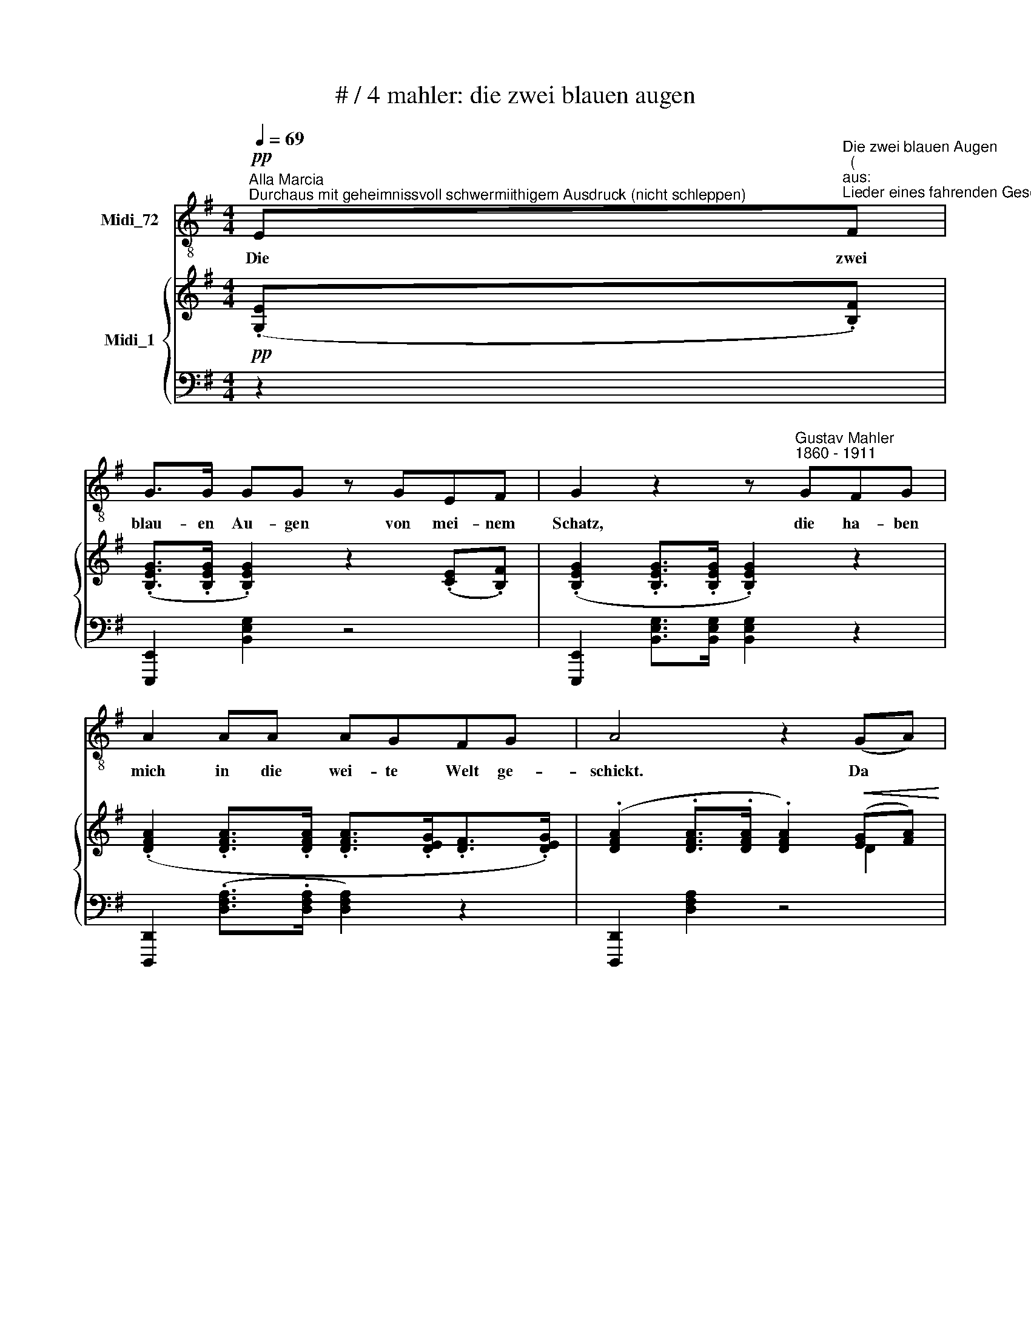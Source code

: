 X:1
T:# / 4 mahler: die zwei blauen augen
%%score 1 { ( 2 4 5 ) | ( 3 6 ) }
L:1/8
Q:1/4=69
M:4/4
K:G
V:1 treble-8 nm="Midi_72"
V:2 treble nm="Midi_1"
V:4 treble 
V:5 treble 
V:3 bass 
V:6 bass 
V:1
"^Alla Marcia""^Durchaus mit geheimnissvoll schwermiithigem Ausdruck (nicht schleppen)"!pp! E"^Die zwei blauen Augen""^(""^aus:""^Lieder eines fahrenden Gesellen)"F | %1
w: Die zwei|
 G>G GG z GEF | G2 z2 z"^Gustav Mahler""^1860 - 1911" GFG | A2 AA AGFG | A4 z2 (GA) | %5
w: blau- en Au- gen von mei- nem|Schatz, die ha- ben|mich in die wei- te Welt ge-|schickt. Da *|
!<(! B2 B2 B2 B2!<)! |!>(! (B3 !courtesy!=c) B2 B2!>)! |!>(! (Bg) g2!>)!!pp! (gf) (fe) | %8
w: musst ich Ab- schied|neh- * men vom|al- * ler- lieb * sten *|
[M:5/4] e4 z2"^espress." z2 (EF) |[M:4/4] G>G G2 z !^!GEF x2 | %10
w: Platz! O *|Au- gen blau wa- rum habt|
[M:5/4][K:treble-8] G>G G>G G2 z2 (FG) |[M:4/4]!<(! A3 A (AB/A/ G)A!<)! x2 | %12
w: ihr mich an- ge- blickt!? Nun *|hat ich e * * * wig|
!>(! (!^!c2 !^!B4 !^!A2-) x4!>)! | A2 (3(G=FE) (G2 ^F2) x4 |[M:5/4][K:treble-8] E2 z2 z4 z2 | %15
w: Leid * *|* und * * Grä- *|men!|
[M:4/4] z8 x2 | z8 x2 |[K:C] z4 z2!p! CD | E3 E EE z D x3 | %19
w: ||Ich bin|aus- ge- gan- gen in|
[M:4/4][K:treble-8] _E>E E2 z2!pp! (CD) | !courtesy!=E3 E E2 (_AG) | F6!>(! _AG | %22
w: stil- ler Nacht, in *|stil- ler Nacht wohl *|ü- ber die|
 F2 (_AG)!>)! (F2 AG) | E2 z2 z4 | z8 | G2 G2 (Gc)cc | _B3 _A G2 (G_d) | c4 z2 (!^!c!courtesy!=B) | %28
w: dunk- le * Hai * *|de;||hat mir Nie * mand A-|de ge- sagt. A *|de! A *|
 _B2 (!^!BA)"^," _A2 AG | F6 ((_AG) | !courtesy!=E2 (_AG) (F2 A)G) | E2 z2 z4 | z8 | z8 | z8 | z8 | %36
w: de! A- * de! Mein Ge-|sell' war *|Lieb' und * Lei * *|de!|||||
 z8 | z8 | z8 | z8 | z4 z2"^Leise, bis zum Schluss" CF | F3 F F2 (GA) | (Ac) c2 c2 (cf) | %43
w: ||||Auf der|Stra- sse steht ein *|Lin * den- baum, da *|
!pp! f2 ff f (g/f/) ef | c3 A c2 z2 | z4 F2 FG | (Ac) c2 c2 c2 | (_Bd)cB AGFG | (Ac) c2 c2 z2 | %49
w: hab' ich zum er- sten * Mal im|Schlaf ge- ruht!|Un- ter dem|Lin * den- baum! Der|hat * sei- ne Blü- then ü- ber|mich * ge- schneit,|
 z8 | z4 z2 c2 | c2 c2 (cf)ff | _e3 _d c2 (c_g) | f6 (f"^,"!courtesy!=e) | %54
w: |da|wusst' ich nicht * ~wie das|Le- ben thut, war *|Al- les, *|
 _e2 (e!courtesy!=d) _d2 (dc) | _B4 z2 (_dc) | A2 (_dc) _B2 (dc) | A4 z4 | A4 A2 z2 | A4 A2 z2 | %60
w: Al- les * wie- der *|gut! Ach, *|Al- les * wie- der *|gut!|Al- les!|Al- les!|
 F4 z2 D2 | F4 z2 C2 | A,4 z2 C2 | A,4 z4 | z8 | z8 | z8 | !fermata!z8 |] x8 |] %69
w: Lieb' und|Leid, und|Welt, und|Traum!||||||
V:2
!pp! (.[G,E].[B,F]) | (.[B,EG]>.[B,EG] .[B,EG]2) z2 (.[CE].[B,F]) | %2
 (.[B,EG]2 .[B,EG]>.[B,EG] .[B,EG]2) z2 | (.[DFA]2 .[DFA]>.[DFA] .[DFA]>.[DEG].[DF]>.[DEG]) | %4
 (.[DFA]2 .[DFA]>.[DFA] .[DFA]2)!<(! ([EG][FA]) | B2 (.B2 .B2 .B2)!<)! | B4- B z B2 | %7
 B2 [Bg]2 ([Bg][Af]) ([Af][Ge]) |[M:4/4] [GBe]4 z2 z2 x2 | %9
[M:4/4] ([G,E].[B,F]) (.[B,EG]>.[B,EG] .[B,EG]2) z2 x2 | (.[CE].[B,F]) x8 | %11
[M:5/4] (.[B,EG]2 .[B,EG]>.[B,EG] .[B,EG]2) z2!<(! (F[EG]) | %12
[M:5/4] [DFA]3 [DFA] ([FA]2!<)! [EG][FA]) ([Ac]2 x2 | [FB]4 (([=FA]2 [^FA]2 (G4))) | %14
 [^D!courtesy!^F]2) x8 |[M:5/4] [G,B,E]2 z2 z4 (.[G,E].[B,F]) | %16
[M:5/4]!ppp! (.[B,EG]>.[B,EG] .[B,EG]2) z2 (.[CE].[B,F]) [B,EG]2 | %17
 (.[B,EG]>.[B,EG] .[B,EG]2) z2 x2 | z4 z2 .[E,C].[G,D] (!tenuto![G,CE]3 | %19
 .[G,CE] [G,CE]2) (.[_A,C].[G,D]) x3 |[M:4/4] [G,C_E]>[G,CE] [G,CE]2 z2!<(! .[_A,C].[G,D] | %21
 [G,C!courtesy!=E]3 [G,CE] [G,CE]2 (!^![=F_A][EG] | [D=F]6)!<)! ([F_A][EG] | (=F8) | %24
 .!courtesy!=E>).E .E2 z2!p! (.[_A,C].[G,D]) | [G,C_E]3 [G,CE] [G,CE]2 (.[!courtesy!=E,C].[G,D]) | %26
 ([C!courtesy!=E]2 [_D!courtesy!=F]2 [CE][G,=D] (3[!courtesy!=E,C][G,D][CE] | [_D=F]6) (G_d) | %28
 (.[!courtesy!=EGc]4 .[_EG!courtesy!=B]4) | (!tenuto![D=F_B]3 .[^CFA] .[=CF_A]2) ([FA][_EG] | %30
"^m.d." [_D=F]6) ([F_A]G | !courtesy!=E2) !^!_AG =F2 !^!AG |"^(ohne Nachschläge)" [CE]8- | %33
 [CE]6 .[_A,C].[G,D] | ([G,C_E]>.[G,CE] .[G,CE]2) z2 (.[A,C].[G,D]) | %35
 ([G,C!courtesy!=E]3 .[G,CE] .[G,CE]2) z2 | z4 [G,C_E]>[G,CE] [G,CE]2 | z8 | z8 | z2 .C2 .C2 .C2 | %40
"^sempre" C2!pp! C2 C2 C2 | [A,C]2 [A,C]2 [A,C]2 ([A,C]=F) | [A,C=F]3 [A,CF] [A,CF]2 ([FG]A) | %43
 ([C=FA]c) [FAc]2 [FAc]2 [FAc]2 | ([Ac=f]2 .[Acf].[Acf]) (fg/f/ .[Ace].[Acf]) | %45
 [=FAc]3 [CFA] [FAc]2!ppp! ([FAc]2 | [Ac=f]2 .[Acf].[cfg]) ([cfa]2 g/f/e/d/) | %47
 ([=FAc]3 [CFA] [FAc]2) [Ac]2- | ([G_B][Bd][Ac][GB] [=FA][EG][DF][EG]) | %49
 ([=FA][Ac][=fa]>[Ac] [fa]2) ([Ac]2 | [=FAc][G_B][Bd][GB] [FA][EG][DF][EG]) | %51
 [=F_A]2 ([CFA]>C) [CFA]2 (.[_DF].[CG]) | ([=F!courtesy!=A]2 [CG]2 [A,F][CG] (3[FA][G_B][Ac]) | %53
 [_G_B]6 c_g | ([Ac=f]3 .[_Ac!courtesy!=e] [Gc_e]2) z2 | %55
 (.[G_B_e]2 [GBe][^FB!courtesy!=d]) (.[=FB_d]2 [_DBd][!courtesy!=Ac]) | %56
 ([G_B][B!courtesy!=d][Ac][GB]) [=FA][!courtesy!=EG][!courtesy!=DF][EG] | A2 (_dc) _B2 (dc | %58
 [=FA]) z/ ([Ac]/ [=fa]3"^poco rit." [ec'][df][_dg]) | ([ca]3 [d=f]/_B/ [Ac][=Fd][DB][Ec]) | %60
 ([=FA][Ec] [FA]4) (!^![_B,D]2 | [C=F]6) ([_B,D]2 |"^morendo" [C=F]6) [G,C]2 | z4 z2 C2 | x4 x4 | %65
 x4 x4 | x4 z2 (.[_d=f]!ppp!.[cg]) | (.[c=f_a]>.[cfa] .[cfa]2) z2 (.[_df].[cg]) |] %68
 [c=f_a]2 [cfa]>[cfa] !fermata![cfa]2 z2 |] %69
V:3
 z2 | [E,,,E,,]2 [B,,E,G,]2 z4 | [E,,,E,,]2 [B,,E,G,]>[B,,E,G,] [B,,E,G,]2 z2 | %3
 [D,,,D,,]2 (.[D,F,A,]>.[D,F,A,] [D,F,A,]2) z2 | [D,,,D,,]2 [D,F,A,]2 z4 | %5
 [G,,,G,,]2 [D,G,B,]2 G,,2 [E,G,B,]2 |!>(! [B,,,B,,]2 [B,,F,A,]>[B,,F,A,] [B,,F,A,]!>)! z z2 | %7
 [E,,,E,,]2 [G,,,G,,][A,,,A,,] [B,,,B,,]2 B,,,2 |[M:4/4] E,,2 (.[B,EG]>.[B,EG] .[B,EG]2) z2 z2 | %9
[M:4/4] [E,,,E,,]2 [B,,E,G,]2 z4 x2 | x10 | %11
[M:5/4] [E,,,E,,]2 (.[B,,E,G,]>.[B,,E,G,] .[B,,E,G,]2) z2 z2 | %12
[M:5/4] D,,2 [D,A,C]2 D,,2 [D,A,C]2 x4 |!>(! [G,,,G,,]2 [D,G,B,]2 [A,,,A,,]2 [C,=F,A,]2 x4 | %14
 (.[B,,,B,,]2 .[C,,C,]2 .[A,,,A,,]2!>)! .[B,,,B,,]2) x2 | %15
[M:5/4]!p! [E,,,E,,]2 (.[B,,E,G,]>.[B,,E,G,] .[B,,E,G,]2) z2 z2 | %16
[M:5/4] [E,,,E,,]2 [B,,E,G,]2 z4 x2 | [E,,,E,,]2 (.[B,,E,G,]>.[B,,E,G,] .[B,,E,G,]2) z2 | %18
!pp!"^immer\nmit Ped." (.[C,,C,]2 .[G,,,G,,]2 .[C,,C,]2 .[G,,,G,,]2) x3 | %19
 [C,,C,]2 [G,,,G,,]2 .[C,,C,]2 [G,,,G,,]2 |[M:4/4] [C,,C,]2 [G,,,G,,]2 [C,,C,]2!pp! [G,,,G,,]2 | %21
 [C,,C,]2 [G,,,G,,]2 [C,,C,]2 [G,,,G,,]2 | z3/2 G,/!<(! (G,>_A,)!<)! A,4- | %23
!>(! (!courtesy!_A,2!>)! =A,2 _B,2 T=B,2 |{B,)} ([G,C]>[G,C] [G,C]2) [C,,C,]2 [G,,,G,,]2 | %25
 [C,,C,]2 [G,,,G,,]2 [C,,C,]2!pp! [G,,,G,,]2 | [C,,C,]2 [G,,,G,,]2 [C,,C,]2 [G,,,G,,]2 | %27
 [C,,C,]2 [G,,,G,,]2 [C,,C,]2 [G,,,G,,]2 | [C,,C,]2 [G,,,G,,]2 [C,,C,]2 [G,,,G,,]2 | %29
 [C,,C,]2 [G,,,G,,]2 [C,,C,]2 [G,,,G,,]2 | z2 (_A,=A, _B,2 =B,2 | C4) _D2 T!courtesy!=B,2 | %32
{B,} .G,2 (T_A,2 .G,2) TA,2 | .G,2 (T_A,2 .G,2) [G,,,G,,]2 | %34
"^morendo" .[C,,C,]2 [G,,,G,,]2 [C,,C,]2 [G,,,G,,]2 | %35
 !tenuto![C,,C,]2 [G,,,G,,]2 [C,,C,]2 [G,,,G,,]2 | [C,,C,]2 [G,,,G,,]2 [C,,C,]2 [G,,,G,,]2 | %37
 [C,,C,]2 z2 [G,,,G,,]2 z2 | ([C,,C,] .C,2 .C,2 .C,2 C,- | C,) C,2 C,2 C,2 C,- | %40
 =F, C,2 C,2 C,=F,,C, | (.=F,,.C,.=F,C, .F,,.C,.F,.C,) | (.=F,,.C,.=F,.C, .F,,.C,.F,.C,) | %43
 (.=F,,.C,.=F,.C, x2 !^!G,2) | !^!A,2 !^!G,2 !^!=F,2 !^!G,2 | A,2 G,/=F,/E,/D,/ C,C,F,G, | %46
 [=F,,A,]C,G,C, [F,,=F,]C,G,C, | ([=F,,A,]C, G,/=F,/E,/D,/) [F,,C,](F,G,A,) | %48
 (=F,,C,G,C, F,,C,_B,C,) | =F,,C,A,C, F,,C,A,C, | (=F,,C,G,C, F,,C,_B,C,) | %51
 (=F,,C,=F,C,) (F,,C,F,C,) | (=F,,C,=F,C, F,,C,F,C,) | =F,,(C,_G,C, F,,C,_B,)C, | %54
 =F,,(C,!courtesy!=A,C, F,,C,G,C,) | (=F,,C,=F,C, F,,C,_G,C,) | =F,,C,!courtesy!=G,C, F,,C,_B,C, | %57
 =F,,C,=F,C, F,,C,F,C, | =F,,C,=F,C, F,,C,F,C, | =F,,C,=F,C, F,,C,F,C, | =F,,C,=F,C, F,,C,F,C, | %61
 =F,,C,=F,C, F,,C,F,C, | =F,,C,=F,C, F,,C,F,C, | [=F,A,]6 G,2 | [=F,A,]6 [C,G,]2- | %65
!ppp! [C,G,]4 [_D,=F,]4- | [D,F,]4 !^![=F,,,=F,,]4 | [=F,,,=F,,]2[K:treble] [C=F_A]2 z4 |] %68
[K:bass] [=F,,,=F,,]2[K:treble] [C=F_A]>[CFA] !fermata![CFA]2 z2 |] %69
V:4
 x2 | x8 | x8 | x4 x4 | x4 x2 D2 | [DG]2 ([GB][FA]) ([FA][EG]) ([EG][^DF]) | %6
 [^DF]2 (3.[^CE].[B,D].[CE] [DF] z ([EG][FA]) | G2 [GB]2 B2 B2 |[M:4/4] x4 x4 x2 | %9
[M:4/4] x2 x4 x4 | x10 |[M:5/4] x4 x2 z2 D2 |[M:5/4] x4 D4 D4 | (C4 D2) E4 x2 | A,2 x8 | %15
[M:5/4] x10 |[M:5/4] x10 | x8 | x11 | x8 |[M:4/4] x4 x4 | x4 x4 | x4 x4 | D8 | x4 x4 | x4 x4 | %26
 x4 x4 | x4 x2 =F2 | x4 x4 | x8 | x8 | x8 | x8 | x8 | x8 | x8 | x8 | x8 | x8 | x8 | %40
 (3C[I:staff +1]A,C,[I:staff -1] (3:2:2C[I:staff +1]A,(3:2:1C,[I:staff -1] (3C[I:staff +1]A,C, x2/3 (3:2:2A,C, | %41
[I:staff -1] x4 x4 | x4 x2 C2 | x4 x4 | x4 [Ac]2 x2 | x4 x4 | x4 x2 [Ac]2 | x4 x2 =FE | (D4 C4) | %49
 x4 x2 C2 | (D4 C4) | (=B,C) x2 x4 | x4 x4 | x4 x2 _B2 | x4 x4 | x4 x4 | !courtesy!=D4 C4 | %57
 =FC A2 _G2 !courtesy!=E2 | x4 x4 | x4 x4 | x4 x4 | x4 x4 | x4 x4 | x8 | x8 | x8 | x8 | x8 |] x8 |] %69
V:5
 x2 | x8 | x8 | x8 | x8 | x8 | x8 | x8 |[M:4/4] x10 |[M:4/4] x10 | x10 |[M:5/4] x4 x4 x2 | %12
[M:5/4] x4 x4 x4 | x4 z4 C2 x2 | x2 x8 |[M:5/4] x10 |[M:5/4] x10 | x8 | x11 | x8 |[M:4/4] x8 | x8 | %22
 x8 | x8 | x8 | x8 | x8 | x8 | x8 | x8 | x8 | x8 | x8 | x8 | x8 | x8 | x8 | x8 | x8 | x8 | x8 | %41
 x8 | x8 | x8 | x8 | x8 | x8 | x8 | x8 | x8 | x8 | x8 | x8 | x8 | x8 | x8 | x8 | x8 | x8 | x8 | %60
 x8 | x8 | x8 | x8 | x8 | x8 | x8 | x8 |] x8 |] %69
V:6
 x2 | x8 | x8 | x8 | x8 | x8 | x8 | x8 |[M:4/4] x10 |[M:4/4] x10 | x10 |[M:5/4] x10 |[M:5/4] x12 | %13
 x12 | x10 |[M:5/4] x10 |[M:5/4] x10 | x8 | x11 | x8 |[M:4/4] x4 x4 | x4 x4 | %22
 [C,,C,]2 [G,,,G,,]2 [C,,C,]2 [G,,,G,,]2 |{=A,} [C,,C,]2 [G,,,G,,]2 [C,,C,]2 [G,,,G,,]2 | %24
 [C,,C,]2 [G,,,G,,]2 x4 | x8 | x8 | x8 | x8 | x4 x4 | [C,,C,]2 [G,,,G,,]2 [C,,C,]2 [G,,,G,,]2 | %31
{!courtesy!=A,} [C,,C,]2 [G,,,G,,]2 [C,,C,]2 [G,,,G,,]2 | %32
 [C,,C,]2 [G,,,G,,]2 [C,,C,G,]2 [G,,,G,,]2 | [C,,C,]2 [G,,,G,,]2 [C,,C,]2 x2 | x8 | x8 | x8 | x8 | %38
 x8 | x8 | x4 (3:2:1x x (3:2:1x/4 x (3:2:1x/4 x | x4 x4 | x4 x4 | x4 =F,,C,G,C, | %44
 =F,,C,G,C, F,,C,G,C, | =F,,C, G,/=F,/E,/D,/ F,,C,F,G, | x4 x4 | x4 x4 | x8 | x8 | x8 | x8 | x8 | %53
 x8 | x8 | x8 | x8 | x8 | x8 | x8 | x8 | x8 | x8 | =F,,C,=F,C, F,,C,F,C, | =F,,C,=F,C, F,,C,F,(C, | %65
 u[=F,,,=F,,]4) u[F,,,F,,]4 | u[=F,,,=F,,]4 x4 | x2[K:treble] x2 x4 |] %68
[K:bass] x2[K:treble] x2 x4 |] %69

